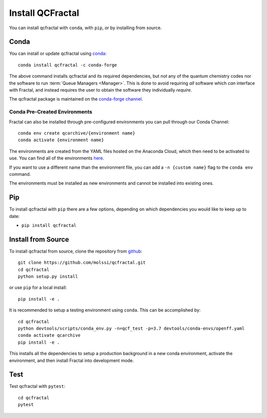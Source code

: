 Install QCFractal
=================

You can install qcfractal with ``conda``, with ``pip``, or by installing from source.

Conda
-----

You can install or update qcfractal using `conda <https://www.anaconda.com/download/>`_::

    conda install qcfractal -c conda-forge

The above command installs qcfractal and its required dependencies, but *not* any of the quantum
chemistry codes nor the software to run :term:`Queue Managers <Manager>`. This is done to avoid requiring *all* software
which *can* interface with Fractal, and instead requires the user to obtain the software they individually *require*.

The qcfractal package is maintained on the
`conda-forge channel <https://conda-forge.github.io/>`_.


Conda Pre-Created Environments
++++++++++++++++++++++++++++++

Fractal can also be installed through pre-configured environments you can pull through our Conda Channel::

    conda env create qcarchive/{environment name}
    conda activate {environment name}

The environments are created from the YAML files hosted on the Anaconda Cloud, which then need to be activated
to use. You can find all of the environments `here <https://anaconda.org/QCArchive/environments>`_.

If you want to use a different name than the environment file, you can add a ``-n {custom name}`` flag to the
``conda env`` command.

The environments must be installed as new environments and cannot be installed into existing ones.

Pip
---

To install qcfractal with ``pip`` there are a few options, depending on which
dependencies you would like to keep up to date:

*   ``pip install qcfractal``

.. XXX: only one option is listed here. 

Install from Source
-------------------

To install qcfractal from source, clone the repository from `github
<https://github.com/molssi/qcfractal>`_::

    git clone https://github.com/molssi/qcfractal.git
    cd qcfractal
    python setup.py install

or use ``pip`` for a local install::

    pip install -e .

It is recommended to setup a testing environment using ``conda``. This can be accomplished by::

    cd qcfractal
    python devtools/scripts/conda_env.py -n=qcf_test -p=3.7 devtools/conda-envs/openff.yaml
    conda activate qcarchive
    pip install -e .

This installs all the dependencies to setup a production background in a new conda environment,
activate the environment, and then install Fractal into development mode.

Test
----

Test qcfractal with ``pytest``::

    cd qcfractal
    pytest

